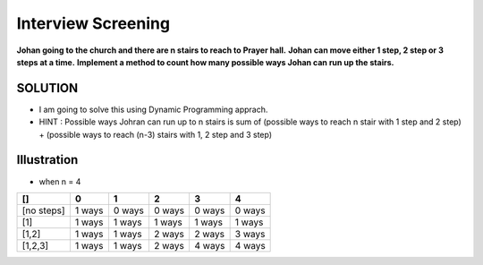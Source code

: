 ==============================================================================
Interview Screening
==============================================================================
**Johan going to the church and there are n stairs to reach to Prayer hall.**
**Johan can move either 1 step, 2 step or 3 steps at a time.**
**Implement a method to count how many possible ways Johan can run up the stairs.**


SOLUTION
--------

- I am going to solve this using Dynamic Programming apprach.
- HINT : Possible ways Johran can run up to n stairs is sum of (possible ways to reach n stair with 1 step and 2 step) + (possible ways to reach (n-3) stairs with 1, 2 step and 3 step) 

Illustration 
------------
- when n = 4


+------------+------------+-----------+------------+------------+-----------+
| []         | 0          | 1         | 2          | 3          | 4         |
+============+============+===========+============+============+===========+
| [no steps] | 1 ways     | 0 ways    | 0 ways     | 0 ways     | 0 ways    |
+------------+------------+-----------+------------+------------+-----------+
| [1]        | 1 ways     | 1 ways    | 1 ways     | 1 ways     | 1 ways    |
+------------+------------+-----------+------------+------------+-----------+
| [1,2]      | 1 ways     | 1 ways    | 2 ways     | 2 ways     | 3 ways    |
+------------+------------+-----------+------------+------------+-----------+
| [1,2,3]    | 1 ways     | 1 ways    | 2 ways     | 4 ways     | 4 ways    |
+------------+------------+-----------+------------+------------+-----------+

